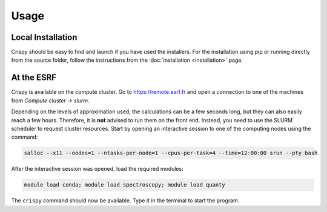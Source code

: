 Usage
=====

Local Installation
------------------
Crispy should be easy to find and launch if you have used the installers. For the installation using pip or running directly from the source folder, follow the instructions from the :doc:`installation <installation>` page.

At the ESRF
-----------
Crispy is available on the compute cluster. Go to https://remote.esrf.fr and open a connection to one of the machines from `Compute cluster -> slurm`.

Depending on the levels of approximation used, the calculations can be a few seconds long, but they can also easily reach a few hours. Therefore, it is **not** advised to run them on the front end. Instead, you need to use the SLURM scheduler to request cluster resources. Start by opening an interactive session to one of the computing nodes using the command:

.. code:: sh

    salloc --x11 --nodes=1 --ntasks-per-node=1 --cpus-per-task=4 --time=12:00:00 srun --pty bash

After the interactive session was opened, load the required modules:

.. code:: sh

    module load conda; module load spectroscopy; module load quanty

The ``crispy`` command should now be available. Type it in the terminal to start the program.
